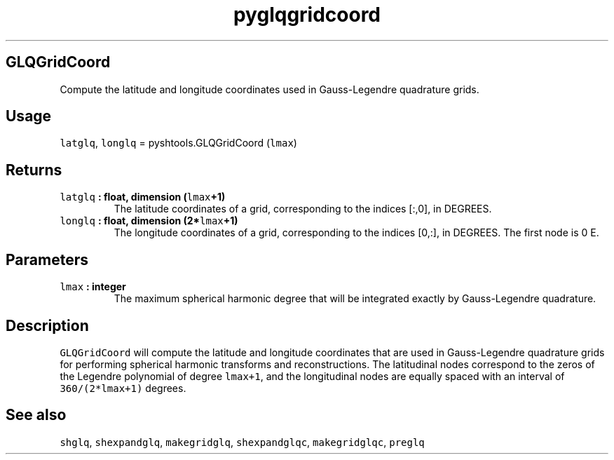.\" Automatically generated by Pandoc 1.17.2
.\"
.TH "pyglqgridcoord" "1" "2016\-08\-11" "Python" "SHTOOLS 3.3.1"
.hy
.SH GLQGridCoord
.PP
Compute the latitude and longitude coordinates used in Gauss\-Legendre
quadrature grids.
.SH Usage
.PP
\f[C]latglq\f[], \f[C]longlq\f[] = pyshtools.GLQGridCoord
(\f[C]lmax\f[])
.SH Returns
.TP
.B \f[C]latglq\f[] : float, dimension (\f[C]lmax\f[]+1)
The latitude coordinates of a grid, corresponding to the indices [:,0],
in DEGREES.
.RS
.RE
.TP
.B \f[C]longlq\f[] : float, dimension (2*\f[C]lmax\f[]+1)
The longitude coordinates of a grid, corresponding to the indices [0,:],
in DEGREES.
The first node is 0 E.
.RS
.RE
.SH Parameters
.TP
.B \f[C]lmax\f[] : integer
The maximum spherical harmonic degree that will be integrated exactly by
Gauss\-Legendre quadrature.
.RS
.RE
.SH Description
.PP
\f[C]GLQGridCoord\f[] will compute the latitude and longitude
coordinates that are used in Gauss\-Legendre quadrature grids for
performing spherical harmonic transforms and reconstructions.
The latitudinal nodes correspond to the zeros of the Legendre polynomial
of degree \f[C]lmax+1\f[], and the longitudinal nodes are equally spaced
with an interval of \f[C]360/(2*lmax+1)\f[] degrees.
.SH See also
.PP
\f[C]shglq\f[], \f[C]shexpandglq\f[], \f[C]makegridglq\f[],
\f[C]shexpandglqc\f[], \f[C]makegridglqc\f[], \f[C]preglq\f[]
